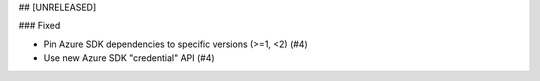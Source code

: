 ## [UNRELEASED]

### Fixed

- Pin Azure SDK dependencies to specific versions (>=1, <2) (#4)
- Use new Azure SDK "credential" API (#4)
